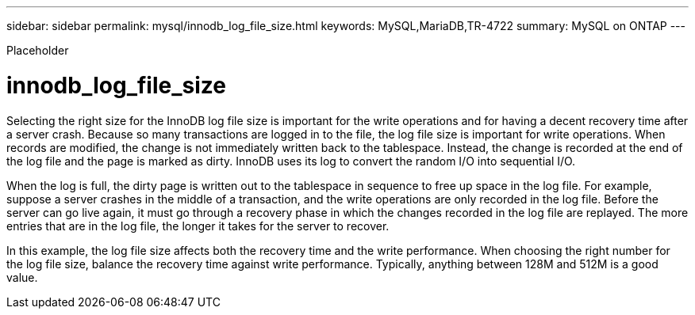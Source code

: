 ---
sidebar: sidebar
permalink: mysql/innodb_log_file_size.html
keywords: MySQL,MariaDB,TR-4722
summary: MySQL on ONTAP
---


[.lead]

Placeholder



= innodb_log_file_size

Selecting the right size for the InnoDB log file size is important for the write operations and for having a decent recovery time after a server crash. Because so many transactions are logged in to the file, the log file size is important for write operations. When records are modified, the change is not immediately written back to the tablespace. Instead, the change is recorded at the end of the log file and the page is marked as dirty. InnoDB uses its log to convert the random I/O into sequential I/O.

When the log is full, the dirty page is written out to the tablespace in sequence to free up space in the log file. For example, suppose a server crashes in the middle of a transaction, and the write operations are only recorded in the log file. Before the server can go live again, it must go through a recovery phase in which the changes recorded in the log file are replayed. The more entries that are in the log file, the longer it takes for the server to recover. 

In this example, the log file size affects both the recovery time and the write performance. When choosing the right number for the log file size, balance the recovery time against write performance. Typically, anything between 128M and 512M is a good value.
